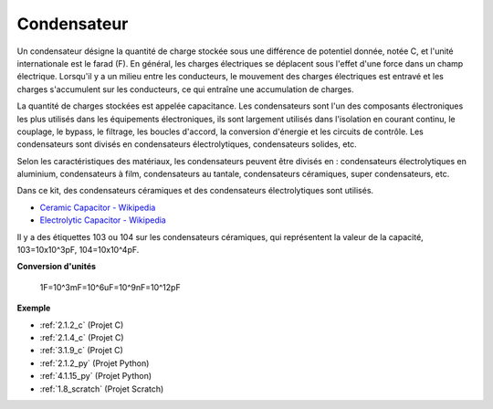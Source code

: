 
.. _cpn_capacitor:

Condensateur
================

.. image:: img/103_capacitor.png
.. image:: img/10uf_cap.png

Un condensateur désigne la quantité de charge stockée sous une différence de potentiel donnée, notée C, et l'unité internationale est le farad (F).
En général, les charges électriques se déplacent sous l'effet d'une force dans un champ électrique. Lorsqu'il y a un milieu entre les conducteurs, le mouvement des charges électriques est entravé et les charges s'accumulent sur les conducteurs, ce qui entraîne une accumulation de charges.

La quantité de charges stockées est appelée capacitance. Les condensateurs sont l'un des composants électroniques les plus utilisés dans les équipements électroniques, ils sont largement utilisés dans l'isolation en courant continu, le couplage, le bypass, le filtrage, les boucles d'accord, la conversion d'énergie et les circuits de contrôle. Les condensateurs sont divisés en condensateurs électrolytiques, condensateurs solides, etc.

Selon les caractéristiques des matériaux, les condensateurs peuvent être divisés en : condensateurs électrolytiques en aluminium, condensateurs à film, condensateurs au tantale, condensateurs céramiques, super condensateurs, etc.

Dans ce kit, des condensateurs céramiques et des condensateurs électrolytiques sont utilisés.

* `Ceramic Capacitor - Wikipedia <https://en.wikipedia.org/wiki/Ceramic_capacitor>`_

* `Electrolytic Capacitor - Wikipedia <https://en.wikipedia.org/wiki/Electrolytic_capacitor>`_

Il y a des étiquettes 103 ou 104 sur les condensateurs céramiques, qui représentent la valeur de la capacité, 103=10x10^3pF, 104=10x10^4pF.

**Conversion d'unités**

    1F=10^3mF=10^6uF=10^9nF=10^12pF

**Exemple**

* :ref:`2.1.2_c` (Projet C)
* :ref:`2.1.4_c` (Projet C)
* :ref:`3.1.9_c` (Projet C)
* :ref:`2.1.2_py` (Projet Python)
* :ref:`4.1.15_py` (Projet Python)
* :ref:`1.8_scratch` (Projet Scratch)
